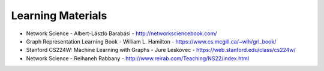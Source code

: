 Learning Materials
==================

- Network Science - Albert-László Barabási
  - http://networksciencebook.com/
- Graph Representation Learning Book - William L. Hamilton
  - https://www.cs.mcgill.ca/~wlh/grl_book/
- Stanford CS224W: Machine Learning with Graphs - Jure Leskovec
  - https://web.stanford.edu/class/cs224w/
-  Network Science - Reihaneh Rabbany - http://www.reirab.com/Teaching/NS22/index.html